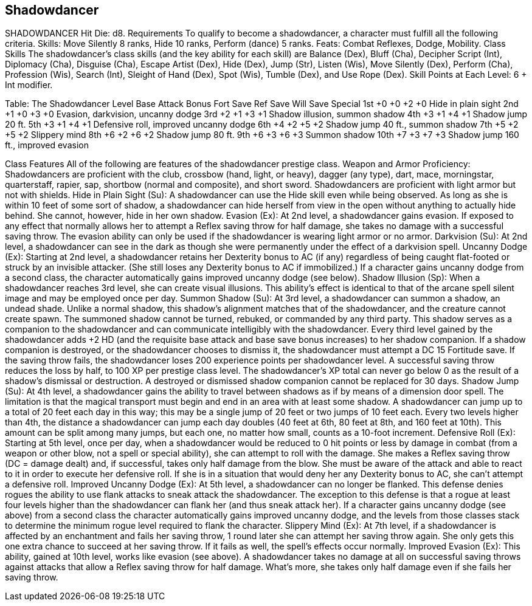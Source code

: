 Shadowdancer
------------

SHADOWDANCER
Hit Die: d8.
Requirements
To qualify to become a shadowdancer, a character must fulfill all the following criteria.
Skills: Move Silently 8 ranks, Hide 10 ranks, Perform (dance) 5 ranks.
Feats: Combat Reflexes, Dodge, Mobility. 
Class Skills
The shadowdancer’s class skills (and the key ability for each skill) are Balance (Dex), Bluff (Cha), Decipher Script (Int), Diplomacy (Cha), Disguise (Cha), Escape Artist (Dex), Hide (Dex), Jump (Str), Listen (Wis), Move Silently (Dex), Perform (Cha), Profession (Wis), Search (Int), Sleight of Hand (Dex), Spot (Wis), Tumble (Dex), and Use Rope (Dex).
 Skill Points at Each Level: 6 + Int modifier.

Table: The Shadowdancer
Level
Base
Attack
Bonus
Fort
Save
Ref
Save
Will
Save
Special
1st
+0
+0
+2
+0
Hide in plain sight
2nd
+1
+0
+3
+0
Evasion, darkvision, uncanny dodge
3rd
+2
+1
+3
+1
Shadow illusion, summon shadow
4th
+3
+1
+4
+1
Shadow jump 20 ft.
5th
+3
+1
+4
+1
Defensive roll, improved uncanny dodge
6th
+4
+2
+5
+2
Shadow jump 40 ft., summon shadow
7th
+5
+2
+5
+2
Slippery mind
8th
+6
+2
+6
+2
Shadow jump 80 ft.
9th
+6
+3
+6
+3
Summon shadow
10th
+7
+3
+7
+3
Shadow jump 160 ft., improved evasion

Class Features
All of the following are features of the shadowdancer prestige class.
Weapon and Armor Proficiency: Shadowdancers are proficient with the club, crossbow (hand, light, or heavy), dagger (any type), dart, mace, morningstar, quarterstaff, rapier, sap, shortbow (normal and composite), and short sword. Shadowdancers are proficient with light armor but not with shields.
Hide in Plain Sight (Su): A shadowdancer can use the Hide skill even while being observed. As long as she is within 10 feet of some sort of shadow, a shadowdancer can hide herself from view in the open without anything to actually hide behind. She cannot, however, hide in her own shadow.
Evasion (Ex): At 2nd level, a shadowdancer gains evasion. If exposed to any effect that normally allows her to attempt a Reflex saving throw for half damage, she takes no damage with a successful saving throw. The evasion ability can only be used if the shadowdancer is wearing light armor or no armor.
Darkvision (Su): At 2nd level, a shadowdancer can see in the dark as though she were permanently under the effect of a darkvision spell.
Uncanny Dodge (Ex): Starting at 2nd level, a shadowdancer retains her Dexterity bonus to AC (if any) regardless of being caught flat-footed or struck by an invisible attacker. (She still loses any Dexterity bonus to AC if immobilized.)
If a character gains uncanny dodge from a second class, the character automatically gains improved uncanny dodge (see below).
Shadow Illusion (Sp): When a shadowdancer reaches 3rd level, she can create visual illusions. This ability’s effect is identical to that of the arcane spell silent image and may be employed once per day.
Summon Shadow (Su): At 3rd level, a shadowdancer can summon a shadow, an undead shade. Unlike a normal shadow, this shadow’s alignment matches that of the shadowdancer, and the creature cannot create spawn. The summoned shadow cannot be turned, rebuked, or commanded by any third party. This shadow serves as a companion to the shadowdancer and can communicate intelligibly with the shadowdancer. Every third level gained by the shadowdancer adds +2 HD (and the requisite base attack and base save bonus increases) to her shadow companion.
 If a shadow companion is destroyed, or the shadowdancer chooses to dismiss it, the shadowdancer must attempt a DC 15 Fortitude save. If the saving throw fails, the shadowdancer loses 200 experience points per shadowdancer level. A successful saving throw reduces the loss by half, to 100 XP per prestige class level. The shadowdancer’s XP total can never go below 0 as the result of a shadow’s dismissal or destruction. A destroyed or dismissed shadow companion cannot be replaced for 30 days.
Shadow Jump (Su): At 4th level, a shadowdancer gains the ability to travel between shadows as if by means of a dimension door spell. The limitation is that the magical transport must begin and end in an area with at least some shadow. A shadowdancer can jump up to a total of 20 feet each day in this way; this may be a single jump of 20 feet or two jumps of 10 feet each. Every two levels higher than 4th, the distance a shadowdancer can jump each day doubles (40 feet at 6th, 80 feet at 8th, and 160 feet at 10th). This amount can be split among many jumps, but each one, no matter how small, counts as a 10-foot increment.
Defensive Roll (Ex): Starting at 5th level, once per day, when a shadowdancer would be reduced to 0 hit points or less by damage in combat (from a weapon or other blow, not a spell or special ability), she can attempt to roll with the damage. She makes a Reflex saving throw (DC = damage dealt) and, if successful, takes only half damage from the blow. She must be aware of the attack and able to react to it in order to execute her defensive roll. If she is in a situation that would deny her any Dexterity bonus to AC, she can’t attempt a defensive roll.
Improved Uncanny Dodge (Ex): At 5th level, a shadowdancer can no longer be flanked. This defense denies rogues the ability to use flank attacks to sneak attack the shadowdancer. The exception to this defense is that a rogue at least four levels higher than the shadowdancer can flank her (and thus sneak attack her).
If a character gains uncanny dodge (see above) from a second class the character automatically gains improved uncanny dodge, and the levels from those classes stack to determine the minimum rogue level required to flank the character.
Slippery Mind (Ex): At 7th level, if a shadowdancer is affected by an enchantment and fails her saving throw, 1 round later she can attempt her saving throw again. She only gets this one extra chance to succeed at her saving throw. If it fails as well, the spell’s effects occur normally.
Improved Evasion (Ex): This ability, gained at 10th level, works like evasion (see above). A shadowdancer takes no damage at all on successful saving throws against attacks that allow a Reflex saving throw for half damage. What’s more, she takes only half damage even if she fails her saving throw.
